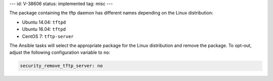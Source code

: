 ---
id: V-38606
status: implemented
tag: misc
---

The package containing the tftp daemon has different names depending on the
Linux distribution:

* Ubuntu 14.04: ``tftpd``
* Ubuntu 16.04: ``tftpd``
* CentOS 7: ``tftp-server``

The Ansible tasks will select the appropriate package for the Linux
distribution and remove the package. To opt-out, adjust the following
configuration variable to ``no``:

.. code-block:: yaml

    security_remove_tftp_server: no
